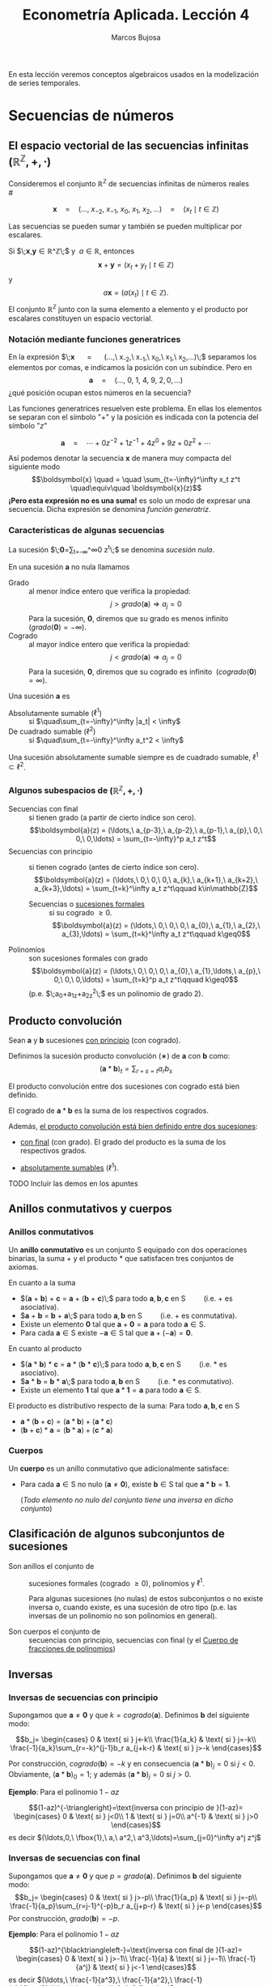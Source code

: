 
#+TITLE: Econometría Aplicada. Lección 4
#+author: Marcos Bujosa

# +OPTIONS: toc:nil

# +EXCLUDE_TAGS: pngoutput noexport

#+startup: shrink

#+LATEX_HEADER_EXTRA: \usepackage{lmodern}
#+LATEX_HEADER_EXTRA: \usepackage{tabularx}
#+LATEX_HEADER_EXTRA: \usepackage{booktabs}
# +LATEX_HEADER: \hypersetup{colorlinks=true, linkcolor=blue}

#+LaTeX_HEADER: \newcommand{\lag}{\mathsf{B}}
#+LaTeX_HEADER: \newcommand{\Sec}[1]{\boldsymbol{#1}}
#+LaTeX_HEADER: \newcommand{\Pol}[1]{\boldsymbol{#1}}

#+LATEX: \maketitle

# M-x jupyter-refresh-kernelspecs

# C-c C-v C-b ejecuta el cuaderno electrónico

#+OX-IPYNB-LANGUAGE: jupyter-R

#+attr_ipynb: (slideshow . ((slide_type . notes)))
#+BEGIN_SRC emacs-lisp :exports none :results silent
(use-package ox-ipynb
  :load-path (lambda () (expand-file-name "ox-ipynb" scimax-dir)))

(setq org-babel-default-header-args:jupyter-R
      '((:results . "value")
	(:session . "jupyter-R")
	(:kernel . "ir")
	(:pandoc . "t")
	(:exports . "both")
	(:cache .   "no")
	(:noweb . "no")
	(:hlines . "no")
	(:tangle . "no")
	(:eval . "never-export")))

(require 'jupyter-R)
;(require 'jupyter)

(org-babel-do-load-languages 'org-babel-load-languages org-babel-load-languages)

(add-to-list 'org-src-lang-modes '("jupyter-R" . R))
#+END_SRC


#+BEGIN_ABSTRACT
En esta lección veremos conceptos algebraicos usados en la
modelización de series temporales.
#+END_ABSTRACT

# - [[https://mbujosab.github.io/EconometriaAplicada-SRC/Lecc04.html][lección en html]]
# - [[https://mybinder.org/v2/gh/mbujosab/EconometriaAplicada-SRC/HEAD?labpath=Lecc04.ipynb][lección en mybinder]]

***** COMMENT para Jupyter-Notebook                               :noexports:
\(
\newcommand{\lag}{\mathsf{B}}
\newcommand{\Sec}[1]{\boldsymbol{#1}}
\newcommand{\Pol}[1]{\boldsymbol{#1}}
\)


* Secuencias de números
   :PROPERTIES:
   :metadata: (slideshow . ((slide_type . slide)))
   :END:

** El espacio vectorial de las secuencias infinitas $\big({\mathbb{R}}^\mathbb{Z},+,\cdot\big)$

Consideremos el conjunto ${\mathbb{R}}^\mathbb{Z}$ de secuencias
infinitas de números reales\\
# @@latex:\noindent @@
# (/por el momento puede asumir que son números reales/)

$$
\boldsymbol{x} 
\quad = \quad
(\ldots,\ x_{-2},\ x_{-1},\ x_{0},\ x_{1},\ x_{2},\ldots) 
\quad = \quad
(x_t \mid t\in\mathbb{Z}) 
$$

#+attr_ipynb: (slideshow . ((slide_type . fragment)))
Las secuencias se pueden sumar y también se pueden multiplicar por
escalares. 

Si $\;\boldsymbol{x},\boldsymbol{y}\in{\mathbb{R}}^\mathbb{Z}\;$ y
$\;a\in\mathbb{R}$, entonces
$$\boldsymbol{x}+\boldsymbol{y}=(x_t+y_t \mid t\in\mathbb{Z})$$ y
$$a\boldsymbol{x}=\big(a(x_t) \mid t\in\mathbb{Z}\big).$$ El conjunto
${\mathbb{R}}^\mathbb{Z}$ junto con la suma elemento a elemento y el
producto por escalares constituyen un espacio vectorial.

*** Notación mediante funciones generatrices
   :PROPERTIES:
   :metadata: (slideshow . ((slide_type . subslide)))
   :END:

En la expresión $\;\boldsymbol{x} \quad = \quad (\ldots,\ x_{-2},\
x_{-1},\ x_{0},\ x_{1},\ x_{2},\ldots)\;$ separamos los elementos por
comas, e indicamos la posición con un subíndice. Pero en
$$\boldsymbol{a} \quad = \quad (\ldots,\ 0,\ 1,\ 4,\ 9,\ 2,
0,\ldots) $$ ¿qué posición ocupan estos números en la secuencia?

#+attr_ipynb: (slideshow . ((slide_type . fragment)))
Las funciones generatrices resuelven este problema. En ellas los
elementos se separan con el símbolo "$+$" y la posición es indicada
con la potencia del símbolo "$z$"

$$
\boldsymbol{a} 
\quad = \quad
\cdots + 0z^{-2} + 1z^{-1} + 4z^{0}+ 9z + 0z^{2}+\cdots
$$ 

#+attr_ipynb: (slideshow . ((slide_type . fragment)))
Así podemos denotar la secuencia $\boldsymbol{x}$ de manera muy
compacta del siguiente modo $$\boldsymbol{x} \quad = \quad
\sum_{t=-\infty}^\infty x_t z^t \quad\equiv\quad \boldsymbol{x}(z)$$
*¡Pero esta expresión no es una suma!* es solo un modo de expresar una
secuencia. Dicha expresión se denomina /función generatriz/.

*** Características de algunas secuencias
   :PROPERTIES:
   :metadata: (slideshow . ((slide_type . subslide)))
   :END:

La sucesión $\;\boldsymbol{0}=\sum_{t=-\infty}^\infty 0 z^t\;$ se denomina /sucesión nula/.

En una sucesión $\boldsymbol{a}$ no nula llamamos
- Grado :: al menor índice entero que verifica la propiedad: $$j >
  grado(\boldsymbol{a}) \Rightarrow a_j=0$$ Para la sucesión,
  $\boldsymbol{0}$, diremos que su grado es menos infinito
  $\;(grado(\boldsymbol{0}) = -\infty)$.
- Cogrado :: al mayor índice entero que verifica la propiedad: $$j <
  grado(\boldsymbol{a}) \Rightarrow a_j=0$$ Para la sucesión,
  $\boldsymbol{0}$, diremos que su cogrado es infinito
  $\;(cogrado(\boldsymbol{0}) = \infty)$.
#+attr_ipynb: (slideshow . ((slide_type . fragment)))
Una sucesión $\boldsymbol{a}$ es 
- Absolutamente sumable ($\ell^1$) :: si $\quad\sum_{t=-\infty}^\infty |a_t| < \infty$
- De cuadrado sumable ($\ell^2$) ::   si $\quad\sum_{t=-\infty}^\infty a_t^2 < \infty$
Una sucesión absolutamente sumable siempre es de cuadrado sumable,
$\ell^1\subset \ell^2$.

*** Algunos subespacios de $\big({\mathbb{R}}^\mathbb{Z},+,\cdot\big)$
   :PROPERTIES:
   :metadata: (slideshow . ((slide_type . subslide)))
   :END:

- Secuencias con final :: si tienen grado (a partir de cierto índice son
  cero).  $$\boldsymbol{a}(z) = (\ldots,\ a_{p-3},\ a_{p-2},\ a_{p-1},\ a_{p},\ 0,\ 0,\ 0,\ldots) = \sum_{t=-\infty}^p a_t z^t$$
- Secuencias con principio :: si tienen cogrado (antes de cierto índice
  son cero).  $$\boldsymbol{a}(z) = (\ldots,\ 0,\ 0,\ 0,\ a_{k},\ a_{k+1},\ a_{k+2},\ a_{k+3},\ldots) = \sum_{t=k}^\infty a_t z^t\qquad k\in\mathbb{Z}$$
  + Secuencias o [[https://en.wikipedia.org/wiki/Formal_power_series][sucesiones formales]] :: si su cogrado $\geq 0$.
    $$\boldsymbol{a}(z) = (\ldots,\ 0,\ 0,\ 0,\ a_{0},\ a_{1},\ a_{2},\ a_{3},\ldots) = \sum_{t=k}^\infty a_t z^t\qquad k\geq0$$
- Polinomios :: son sucesiones formales con grado 
  $$\boldsymbol{a}(z) = (\ldots,\ 0,\ 0,\ 0,\ a_{0},\ a_{1},\ldots,\ a_{p},\ 0,\ 0,\ 0,\ldots) = \sum_{t=k}^p a_t z^t\qquad k\geq0$$
  (p.e. $\;a_0+a_1z+a_2z^2\;$ es un polinomio de grado 2).

** Producto convolución
   :PROPERTIES:
   :metadata: (slideshow . ((slide_type . slide)))
   :END:

Sean $\boldsymbol{a}$ y $\boldsymbol{b}$ sucesiones _con principio_ (con cogrado).

Definimos la sucesión producto convolución ($∗$) de $\boldsymbol{a}$ con $\boldsymbol{b}$ como:
$$(\boldsymbol{a}*\boldsymbol{b})_t=\sum_{r+s=t} a_rb_s$$

El producto convolución entre dos sucesiones con cogrado está bien
definido. 

El cogrado de $\boldsymbol{a}*\boldsymbol{b}$ es la suma de los
respectivos cogrados.


#+attr_ipynb: (slideshow . ((slide_type . fragment)))
Además, _el producto convolución está bien definido entre dos sucesiones_:
- _con final_ (con grado). El grado del producto es la suma de los
  respectivos grados.

- _absolutamente sumables_ ($\ell^1$).

*************** TODO Incluir las demos en los apuntes

** Anillos conmutativos y cuerpos
   :PROPERTIES:
   :metadata: (slideshow . ((slide_type . skip)))
   :END:

*** Anillos conmutativos
   :PROPERTIES:
   :metadata: (slideshow . ((slide_type . slide)))
   :END:

Un *anillo conmutativo* es un conjunto $\mathsf{S}$ equipado con dos
operaciones binarias, la suma $+$ y el producto $*$ que satisfacen
tres conjuntos de axiomas.

En cuanto a la suma 
 - $(\boldsymbol{a} + \boldsymbol{b}) + \boldsymbol{c} = \boldsymbol{a} + (\boldsymbol{b} + \boldsymbol{c})\;$ para todo $\boldsymbol{a}, \boldsymbol{b}, \boldsymbol{c}$ en $\mathsf{S}\qquad$ (i.e. $+$ es asociativa).
 - $\boldsymbol{a} + \boldsymbol{b} = \boldsymbol{b} + \boldsymbol{a}\;$ para todo $\boldsymbol{a}, \boldsymbol{b}$ en $\mathsf{S}\qquad$ (i.e. $+$ es conmutativa).
 - Existe un elemento $\boldsymbol{0}$ tal que $\boldsymbol{a} + \boldsymbol{0} = \boldsymbol{a}$ para todo $\boldsymbol{a}\in \mathsf{S}$.
 - Para cada $\boldsymbol{a}\in \mathsf{S}$ existe $-\boldsymbol{a}\in \mathsf{S}$ tal que $\boldsymbol{a} + (−\boldsymbol{a}) = \boldsymbol{0}$.
#+attr_ipynb: (slideshow . ((slide_type . fragment)))
En cuanto al producto 
 - $(\boldsymbol{a} * \boldsymbol{b}) * \boldsymbol{c} = \boldsymbol{a} * (\boldsymbol{b} * \boldsymbol{c})\;$ para todo $\boldsymbol{a}, \boldsymbol{b}, \boldsymbol{c}$ en $\mathsf{S}\qquad$ (i.e. $*$ es asociativo). 
 - $\boldsymbol{a} * \boldsymbol{b} = \boldsymbol{b} * \boldsymbol{a}\;$ para todo $\boldsymbol{a}, \boldsymbol{b}$ en $\mathsf{S}\qquad$ (i.e. $*$ es conmutativo).
 - Existe un elemento $\boldsymbol{1}$ tal que $\boldsymbol{a} * \boldsymbol{1} = \boldsymbol{a}$ para todo $\boldsymbol{a}\in \mathsf{S}$.

#+BEGIN_EXPORT latex
\noindent
El elemento $\boldsymbol{1}$ es la secuencia cuyos elementos son cero excepto un 1 en la posición cero:
\begin{displaymath}
\boldsymbol{1}\;=\;1z^0\;=\;(\ldots,0,0,\fbox{$1$},0,0,\ldots)
\end{displaymath}
#+END_EXPORT

#+attr_ipynb: (slideshow . ((slide_type . fragment)))
El producto es distributivo respecto de la suma: Para todo $\boldsymbol{a}, \boldsymbol{b}, \boldsymbol{c}$ en $\mathsf{S}$
 - \(\boldsymbol{a}*(\boldsymbol{b}+\boldsymbol{c})=(\boldsymbol{a}*\boldsymbol{b})+(\boldsymbol{a}*\boldsymbol{c})\;\) 
 - \((\boldsymbol{b}+\boldsymbol{c})*\boldsymbol{a}=(\boldsymbol{b}*\boldsymbol{a})+(\boldsymbol{c}*\boldsymbol{a})\;\)

# https://en.wikipedia.org/wiki/Ring_(mathematics)
# https://math.stackexchange.com/questions/141249/what-is-difference-between-a-ring-and-a-field

*** Cuerpos
   :PROPERTIES:
   :metadata: (slideshow . ((slide_type . subslide)))
   :END:

Un *cuerpo* es un anillo conmutativo que adicionalmente satisface:

# - $\boldsymbol{1}\ne\boldsymbol{0}$
- Para cada $\boldsymbol{a}\in \mathsf{S}$ no nulo
  ($\boldsymbol{a}\ne\boldsymbol{0}$), existe $\boldsymbol{b}\in \mathsf{S}$
  tal que $\boldsymbol{a}*\boldsymbol{b}=\boldsymbol{1}$.

  (/Todo elemento no nulo del conjunto tiene una inversa en dicho
  conjunto/)

** Clasificación de algunos subconjuntos de sucesiones 
   :PROPERTIES:
   :metadata: (slideshow . ((slide_type . fragment)))
   :END:

- Son anillos el conjunto de :: sucesiones formales (cogrado $\geq0$), polinomios y
  $\ell^1$.

  Para algunas sucesiones (no nulas) de estos subconjuntos o no existe
  inversa o, cuando existe, es una sucesión de otro tipo (p.e. las
  inversas de un polinomio no son polinomios en general).

- Son cuerpos el conjunto de :: secuencias con principio, secuencias
  con final (y el [[id:d636ae1f-28b8-470a-9001-b05f1321d5b0][Cuerpo de fracciones de polinomios]])

** Inversas
   :PROPERTIES:
   :metadata: (slideshow . ((slide_type . skip)))
   :END:

*** Inversas de secuencias con principio
   :PROPERTIES:
   :metadata: (slideshow . ((slide_type . subslide)))
   :END:

Supongamos que $\boldsymbol{a}\ne\boldsymbol{0}$ y que $k =
cogrado(\boldsymbol{a})$. Definimos $\boldsymbol{b}$ del siguiente modo:

$$b_j=
\begin{cases}
0 & \text{ si } j<-k\\
\frac{1}{a_k} & \text{ si } j=-k\\
\frac{-1}{a_k}\sum_{r=-k}^{j-1}b_r a_{j+k-r} & \text{ si } j>-k
\end{cases}$$

Por construcción, $cogrado(\boldsymbol{b})=-k$ y en consecuencia
$(\boldsymbol{a}*\boldsymbol{b})_j=0$ si $j<0$. Obviamente,
$(\boldsymbol{a}*\boldsymbol{b})_0=1$; y además
$(\boldsymbol{a}*\boldsymbol{b})_j=0$ si $j>0$.

#+BEGIN_EXPORT latex
\medskip 

Es así ya que
\begin{align*}
(\boldsymbol{a}*\boldsymbol{b})_j 
= & \sum_{r+s=j}a_ rb_s = \sum_{r=-k}^{j-k}a_{j-r}b_r \\
= & \sum_{r=-k}^{j-k-1}a_{j-r}b_r + a_k b_{j-k} \\ 
= & \sum_{r=-k}^{j-k-1}a_{j-r}b_r + a_k \Big(\frac{-1}{a_k}\sum_{r=-k}^{j-k-1}b_r a_{j-k+k-r}\big) \\
= & \sum_{r=-k}^{j-k-1}a_{j-r}b_r - \sum_{r=-k}^{j-k-1}b_r a_{j-r} = 0
\end{align*}
\medskip

#+END_EXPORT


#+attr_ipynb: (slideshow . ((slide_type . fragment)))
*Ejemplo*: Para el polinomio $1-az$

$$(1-az)^{-\triangleright}=\text{inversa con principio de }(1-az)=
\begin{cases}
0 & \text{ si } j<0\\
1 & \text{ si } j=0\\
a^{-1} & \text{ si } j>0
\end{cases}$$
es decir
$(\ldots,0,\ \fbox{1},\ a,\ a^2,\ a^3,\ldots)=\sum_{j=0}^\infty a^j z^j$

#+BEGIN_EXPORT latex
\medskip

Comprobación: 
\begin{align*}
(1-az)\sum_{j=0}^\infty a^j z^j 
= & \sum_{j=0}^\infty a^j z^j-az\sum_{j=0}^\infty a^j z^j \\
= & \sum_{j=0}^\infty a^j z^j - \sum_{j=1}^\infty a^j z^j \\
= & a^0 z^0 + \sum_{j=1}^\infty (a^j-a^j) z^j \\
= & 1z^0 + \sum_{j=1}^\infty 0 z^j = \boldsymbol{1}
\end{align*}
% $$(1-az)\sum_{j=0}^\infty a^j z^j=\sum_{j=0}^\infty a^j z^j-az\sum_{j=0}^\infty a^j z^j=\sum_{j=0}^\infty a^j z^j-\sum_{j=1}^\infty a^j z^j=a^0 z^0+\sum_{j=1}^\infty (a^j-a^j) z^j=1z^0+\sum_{j=1}^\infty 0 z^j=\boldsymbol{1}$$
\medskip

#+END_EXPORT

*** Inversas de secuencias con final
   :PROPERTIES:
   :metadata: (slideshow . ((slide_type . subslide)))
   :END:
Supongamos que $\boldsymbol{a}\ne\boldsymbol{0}$ y que $p =
grado(\boldsymbol{a})$. Definimos $\boldsymbol{b}$ del siguiente modo:
$$b_j=
\begin{cases}
0 & \text{ si } j>-p\\
\frac{1}{a_p} & \text{ si } j=-p\\
\frac{-1}{a_p}\sum_{r=j-1}^{-p}b_r a_{j+p-r} & \text{ si } j<-p
\end{cases}$$
Por construcción, $grado(\boldsymbol{b}) = -p$.

#+attr_ipynb: (slideshow . ((slide_type . fragment)))
*Ejemplo*: Para el polinomio $1-az$

$$(1-az)^{\blacktriangleleft-}=\text{inversa con final de }(1-az)=
\begin{cases}
0 & \text{ si } j>-1\\
\frac{-1}{a} & \text{ si } j=-1\\
\frac{-1}{a^j} & \text{ si } j<-1
\end{cases}$$
es decir
$(\ldots,\ \frac{-1}{a^3},\ \frac{-1}{a^2},\ \frac{-1}{a},\fbox{0},\ldots)=\sum_{j=-\infty}^{-1} -a^j z^j$

#+BEGIN_EXPORT latex
\medskip

Comprobación: 
\begin{align*}
(1-az)\sum_{j=-\infty}^{-1} -a^j z^j 
= & \sum_{j=-\infty}^{-1} -a^j z^j + (-az)\sum_{j=-\infty}^{-1} -a^j z^j \\
= & \sum_{j=-\infty}^{-1} -a^j z^j + \sum_{j=-\infty}^{0} a^j z^j \\
= & \sum_{j=-\infty}^{-1} -a^j z^j + \sum_{j=-\infty}^{-1} a^j z^j +a^0 z^0 \\
= & \sum_{j=-\infty}^{-1} (a^j-a^j) z^j + 1 z^0=\boldsymbol{1}
\end{align*}
% $$(1-az)\sum_{j=-\infty}^{-1} -a^j z^j=\sum_{j=-\infty}^{-1} -a^j z^j + (-az)\sum_{j=-\infty}^{-1} -a^j z^j=\sum_{j=-\infty}^{-1} -a^j z^j + \sum_{j=-\infty}^{0} a^j z^j=\sum_{j=-\infty}^{-1} -a^j z^j + \sum_{j=-\infty}^{-1} a^j z^j +a^0 z^0=\sum_{j=-\infty}^{-1} (a^j-a^j) z^j + 1 z^0=\boldsymbol{1}$$
#+END_EXPORT

#+attr_ipynb: (slideshow . ((slide_type . subslide)))
Si definimos la función entre secuencias
$R:\mathbb{R}^\mathbb{Z}\to\mathbb{R}^\mathbb{Z}$ tal que
$R(a_j)=a_{-j}$, es decir, la función /reverso/
$$R\big(\boldsymbol{a}(z)\big)=\boldsymbol{a}(z^{-1})$$ se puede
demostrar que para toda secuencia con final $\boldsymbol{a}$
$$\boldsymbol{a}^{\blacktriangleleft-}=R\left(\big(R(\boldsymbol{a})\big)^{-\triangleright}\right).$$

*** Inversas de polinomios
   :PROPERTIES:
   :metadata: (slideshow . ((slide_type . subslide)))
   :END:

Ahora sabemos que todo polinomio
- por tener cogrado :: tiene una inversa con cogrado (con principio)
- por tener grado :: tiene una inversa con grado (con final)
y que dichas inversas no son de la forma $\;\sum_{t=k}^p a_t z^t\;$
con $k\geq0$ (i.e., no son polinomios).

#+attr_ipynb: (slideshow . ((slide_type . fragment)))
Por el ejemplo anterior sabemos que para $\;1-az\;$ ambas inversas son

- $(1-az)^{-\triangleright}=\sum_{j=0}^\infty a^j z^j \quad=\quad (\ldots,0,\ \fbox{1},\ a,\ a^2,\ a^3,\ldots)$

- $(1-az)^{\blacktriangleleft-}=\sum_{j=-\infty}^{-1} -a^j z^j \quad=\quad (\ldots,\ \frac{-1}{a^3},\ \frac{-1}{a^2},\ \frac{-1}{a},\fbox{0},\ldots)$

Es evidente que si $|a|\ne1$ una de las inversas está en $\ell^1$ y la
otra no.

Pero si $|a|=1$ ninguna de las inversas pertenece a $\ell^1$

#+BEGIN_EXPORT latex
Además, por el \href{https://en.wikipedia.org/wiki/Fundamental_theorem_of_algebra}{Teorema fundamental del Álgebra} también sabemos que:

\begin{quote}
\em
Todo polinomio univariante no nulo con coeficientes reales puede factorizarse como
$${\displaystyle c\cdot\boldsymbol{p}_{1}*\cdots* \boldsymbol{p}_{k},}$$ 
donde $c$ es un número real y cada ${\displaystyle \boldsymbol{p}_{i}}$ es un polinomio mónico (i.e., el coeficiente de $z^0$ es $1$) de grado 
a lo sumo dos con coeficientes reales. 
Más aún, se puede suponer que los factores de grado dos no tienen ninguna raíz real.
\end{quote}
#+END_EXPORT
# https://en.wikipedia.org/wiki/Fundamental_theorem_of_algebra#Equivalent_statements


#+attr_ipynb: (slideshow . ((slide_type . subslide)))
Podemos factorizar un polinomio $\boldsymbol{a}$ sin raíces de módulo $1$ como
$$\boldsymbol{a}=\boldsymbol{b}*\boldsymbol{c}$$
- donde $\boldsymbol{b}$ es un polinomio con las raíces de módulo menor que $1$ y
- donde $\boldsymbol{c}$ es un polinomio con las raíces de módulo mayor que $1$

#+attr_ipynb: (slideshow . ((slide_type . fragment)))
Como tanto los polinomios $\boldsymbol{a}$, $\boldsymbol{b}$ y
$\boldsymbol{c}$ como las inversas
$\boldsymbol{b}^{\blacktriangleleft-}$ y
$\boldsymbol{c}^{-\triangleright}$ pertenecen al anillo $\ell^1$,
$$\boldsymbol{a}*(\boldsymbol{b}^{\blacktriangleleft-}*\boldsymbol{c}^{-\triangleright})
=(\boldsymbol{b}*\boldsymbol{c})*(\boldsymbol{b}^{\blacktriangleleft-}*\boldsymbol{c}^{-\triangleright})
=\boldsymbol{b}*\boldsymbol{b}^{\blacktriangleleft-}*\boldsymbol{c}*\boldsymbol{c}^{-\triangleright}=\boldsymbol{1}*\boldsymbol{1}=\boldsymbol{1}.$$
La secuencia
$\;(\boldsymbol{b}^{\blacktriangleleft-}*\boldsymbol{c}^{-\triangleright})\;$
es "la" inversa de $\boldsymbol{a}$ en $\ell^1$.

#+attr_ipynb: (slideshow . ((slide_type . fragment)))
En general, dicha inversa no tiene grado ni cogrado y se denota
con $\boldsymbol{a}^{-1}=\frac{1}{\boldsymbol{a}}$.\\
@@latex:\noindent @@
(/es la inversa que aparece en los libros de series temporales/)

Evidentemente dicha inversa no existe si $\boldsymbol{a}$ tiene alguna raíz de módulo $1$.

#+attr_ipynb: (slideshow . ((slide_type . fragment)))
En los manuales de /series temporales/ se dice que un polinomio $\boldsymbol{a}$ *es invertible* si 
# la inversa con cogrado pertenece a $\ell^1$; es decir, si 
$$\text{(la inversa con principio) }\;\boldsymbol{a}^{-\triangleright}=\boldsymbol{a}^{-1}\; \text{ (la inversa absolutamente sumable)}.$$
(/si sus raíces están fuera del círculo unidad./)
#+latex:\bigskip

#+attr_ipynb: (slideshow . ((slide_type . subslide)))
*Hay infinitas inversas.* Si una secuencia tiene dos inversas,
entonces tiene infinitas.

Sean $\boldsymbol{a}$, $\boldsymbol{b}$ y $\boldsymbol{d}$ secuencias
tales que $\;\boldsymbol{a}*\boldsymbol{b}=\boldsymbol{1}\;$ y
$\;\boldsymbol{a}*\boldsymbol{d}=\boldsymbol{1};\;$ y sean $\beta$ y
$\delta$ dos escalares tales que $\beta+\delta=1$. Entonces

$$\boldsymbol{a}*\big(\beta\boldsymbol{b}+\delta\boldsymbol{d}\big)=
\beta(\boldsymbol{a}*\boldsymbol{b})+\delta(\boldsymbol{a}*\boldsymbol{d})=
\beta\boldsymbol{1}+\delta\boldsymbol{1}=
(\beta+\delta)\boldsymbol{1}=\boldsymbol{1}$$
# \boldsymbol{a}*(\beta\boldsymbol{b})+\boldsymbol{a}*(\delta\boldsymbol{d})=

Así, para $\beta$ y $\delta$ tales que $\beta+\delta=1$, sabemos
que $\big(\beta\boldsymbol{b}+\delta\boldsymbol{d}\big)$ es otra
inversa de $\boldsymbol{a}$.

*** Cuerpo de fracciones de polinomios
   :PROPERTIES:
   :metadata: (slideshow . ((slide_type . slide)))
   :ID:       d636ae1f-28b8-470a-9001-b05f1321d5b0
   :END:
   
El cuerpo más importante en la modelización ARIMA es el /cuerpo de
fracciones de polinomios/
$$\left\{\boldsymbol{p}*\boldsymbol{q}^{-\triangleright} \mid
\boldsymbol{p} \text{ y } \boldsymbol{q} \text{ son polinomios y }
\boldsymbol{q}\ne\boldsymbol{0} \right\};$$ es un subcuerpo del cuerpo
de las sucesiones con principio (con cogrado)

#+attr_ipynb: (slideshow . ((slide_type . fragment)))
/Toda fracción de sucesiones con grado y cogrado (con principio y
final) pertenece al cuerpo de fracciones de polinomios/.

El razonamiento es simple: Toda sucesión con grado $−k$ y cogrado es
de la forma $\boldsymbol{p}*(z^k)^{-\triangleright}$, donde
$\boldsymbol{p}$ es un polinomio.

#+attr_ipynb: (slideshow . ((slide_type . fragment)))
Cuando las raíces del polinomio $\boldsymbol{q}$ están fuera del
circulo unidad (i.e.,
$\;\boldsymbol{q}^{-\triangleright}=\boldsymbol{q}^{-1}$) es habitual
denotar la secuencia $\boldsymbol{p}*\boldsymbol{q}^{-\triangleright}$
así $\frac{\boldsymbol{p}}{\boldsymbol{q}}$
 $$(\boldsymbol{p}*\boldsymbol{q}^{-\triangleright})(z)=\frac{\boldsymbol{p}(z)}{\boldsymbol{q}(z)}$$

** Operador retardo $\mathsf{B}{}$ y suma de los elementos de una secuencia.
   :PROPERTIES:
   :metadata: (slideshow . ((slide_type . slide)))
   :END:

Por conveniencia se usa el operador retardo $\mathsf{B}$ en la notación:
$$\mathsf{B} x_t = x_{t−1},\quad \text{para } t\in\mathbb{Z}.$$

Aplicando el operador $\mathsf{B}{}$ repetidamente tenemos $$\mathsf{B}^k x_t =
x_{t−k},\quad \text{para } t,z\in\mathbb{Z}$$ 
#+attr_ipynb: (slideshow . ((slide_type . fragment)))
Así, si la secuencia $\boldsymbol{x}(z)=\sum_{t=-\infty}^\infty x_t z^t$ es
sumable, entonces la expresión 
$$\boldsymbol{x}(\mathsf{B})=\sum_{t=-\infty}^\infty x_t \mathsf{B}^t\;=\;\cdots+x_{-2}+x_{-1}+x_{0}+x_{1}+\cdots$$ tiene sentido como suma.

*** Polinomios y secuencias en el operador retardo $\boldsymbol{a}(\mathsf{B}{})$ actuando sobre secuencias
   :PROPERTIES:
   :metadata: (slideshow . ((slide_type . subslide)))
   :END:

Así, para el polinomio $\boldsymbol{a}(z)=a_0+a_1z+a_2z^2+a_3z^3$, y la
secuencia $\boldsymbol{y}$, tenemos
\begin{align*}
\boldsymbol{a}(\mathsf{B})y_t 
& = (a_0+a_1\mathsf{B}+a_2\mathsf{B}^2+a_3\mathsf{B}^3) y_t \\
& = a_0 y_t + a_1 \mathsf{B}^1 y_t + a_2 \mathsf{B}^2 y_t + a_3 \mathsf{B}^3 y_t \\
& = a_0y_t+a_1y_{t-1}+a_2y_{t-2}+a_3y_{t-3} \\
& =\sum\nolimits_{r=0}^3 a_r y_{t-r} \\
& =(\boldsymbol{a}*\boldsymbol{y})_t
\end{align*}
#+attr_ipynb: (slideshow . ((slide_type . fragment)))
Y en general, si $\boldsymbol{a}$ e $\boldsymbol{y}$ son secuencias sumables, entonces
\begin{align*}
\boldsymbol{a}(\mathsf{B})y_t 
& = (\cdots+a_{-2}\mathsf{B}^{-2},a_{-1}\mathsf{B}^{-1},a_0+a_1\mathsf{B}+a_2\mathsf{B}^2+\cdots) y_t \\
% & = a_0 y_t + a_1 \mathsf{B}^1 y_t + a_2 \mathsf{B}^2 y_t + a_3 \mathsf{B}^3 y_t \\
& = \cdots+a_{-2}y_{t+2}+a_{-1}y_{t+1}+a_0y_t+a_1y_{t-1}+a_2y_{t-2}+\cdots \\
% & =\sum\nolimits_{r=0}^3 a_r y_{t-r} \\
& =(\boldsymbol{a}*\boldsymbol{y})_t
\end{align*}

* Procesos estocásticos y notación
   :PROPERTIES:
   :metadata: (slideshow . ((slide_type . slide)))
   :END:


Los procesos estocásticos se pueden sumar y se pueden multiplicar por
escalares.

Si $\boldsymbol{X}$ e $\boldsymbol{Y}$ son dos procesos estocásticos y
$\;a\in\mathbb{R}$, entonces $$\boldsymbol{X}+\boldsymbol{Y}=(X_t+Y_t
\mid t\in\mathbb{Z})\qquad\text{y}\qquad a\boldsymbol{X}=\big(a(X_t)
\mid t\in\mathbb{Z}\big).$$ El conjunto de procesos estocásticos junto
con la suma elemento a elemento y el producto por escalares
constituyen un espacio vectorial.
#+latex:\smallskip

#+attr_ipynb: (slideshow . ((slide_type . subslide)))
Consideremos el proceso estocástico 
$$\boldsymbol{X}=(X_t \mid t=0,\pm1,\pm2,\ldots).$$

Lo podemos denotar con una función generatriz (como hicimos con las
secuencias) $$\boldsymbol{X} \quad = \quad \sum_{t=-\infty}^\infty X_t
z^t \quad\equiv\quad \boldsymbol{X}(z)$$ Recuerde que esto no es una
suma; es una secuencia de variables aleatorias
$$\sum_{t=-\infty}^\infty X_t z^t = (\ldots,\ X_{-2},\ X_{-1},\
X_{0},\ X_{1},\ X_{2},\ldots)$$

#+attr_ipynb: (slideshow . ((slide_type . subslide)))
Sea $\boldsymbol{a}$ una secuencia de números y $\boldsymbol{X}$ un
proceso estocástico tales que _la suma_
$\sum\limits_{k=-\infty}^{\infty}a_kX_{t-k}\;$ _converge_ para todo
$t.\;$ Entonces:
#+latex:\smallskip

Definimos el producto convolución ($∗$) de $\boldsymbol{a}$ con $\boldsymbol{X}$ como el proceso estocástico:
$$\boldsymbol{a}*\boldsymbol{X}=\left(\left.\sum_{r+s=t} a_r X_s \right| t\in\mathbb{Z}\right)$$
es decir
$$(\boldsymbol{a}*\boldsymbol{X})_t=\sum_{r+s=t} a_r X_s,\quad \text{para } t\in\mathbb{Z}.$$
Por tanto, cada elemento de $(\boldsymbol{a}*\boldsymbol{X})$ es una combinación de variables aleatorias de $\boldsymbol{X}$
#+latex:\smallskip

#+attr_ipynb: (slideshow . ((slide_type . subslide)))
Podemos aplicar el operador $\mathsf{B}$ sobre los elementos de un proceso estocástico $\boldsymbol{X}$.
$$\mathsf{B} X_t = X_{t−1},\quad \text{para } t\in\mathbb{Z}.$$

Aplicando el operador $\mathsf{B}$ repetidamente tenemos $$\mathsf{B}^k X_t =
X_{t−k},\quad \text{para } t,z\in\mathbb{Z}$$ 
#+attr_ipynb: (slideshow . ((slide_type . fragment)))
Así, para el polinomio $\boldsymbol{a}(z)=a_0+a_1z+a_2z^2+a_3z^3$, y el proceso estocástico $\boldsymbol{Y}$
\begin{align*}
\boldsymbol{a}(\mathsf{B})Y_t 
& = (a_0+a_1\mathsf{B}+a_2\mathsf{B}^2+a_3\mathsf{B}^3) Y_t \\
% & = a_0 Y_t + a_1 \mathsf{B}^1 Y_t + a_2 \mathsf{B}^2 Y_t + a_3 \mathsf{B}^3 Y_t \\
& = a_0Y_t+a_1Y_{t-1}+a_2Y_{t-2}+a_3Y_{t-3} \\
% & =\sum\nolimits_{r=0}^3 a_r Y_{t-r} \\
& =(\boldsymbol{a}*\boldsymbol{Y})_t,\quad \text{para } t\in\mathbb{Z}
\end{align*}
#+attr_ipynb: (slideshow . ((slide_type . fragment)))
Y en general, si la suma $\sum\limits_{k=-\infty}^{\infty}a_kY_{t-k}$
converge para todo $t$, entonces
# si \(\fbox{$\boldsymbol{a}\in \ell^1$}\), entonces
\begin{align*}
\boldsymbol{a}(\mathsf{B})Y_t 
& = (\cdots+a_{-2}\mathsf{B}^{-2}+a_{-1}\mathsf{B}^{-1}+a_0+a_1\mathsf{B}+a_2\mathsf{B}^2+\cdots) Y_t \\
% & = a_0 Y_t + a_1 \mathsf{B}^1 Y_t + a_2 \mathsf{B}^2 Y_t + a_3 \mathsf{B}^3 Y_t \\
& = \cdots+a_{-2}Y_{t+2}+a_{-1}Y_{t+1}+a_0Y_t+a_1Y_{t-1}+a_2Y_{t-2}+\cdots \\
% & =\sum\nolimits_{r=0}^3 a_r Y_{t-r} \\
& =(\boldsymbol{a}*\boldsymbol{y})_t,\quad \text{para } t\in\mathbb{Z}
\end{align*}



